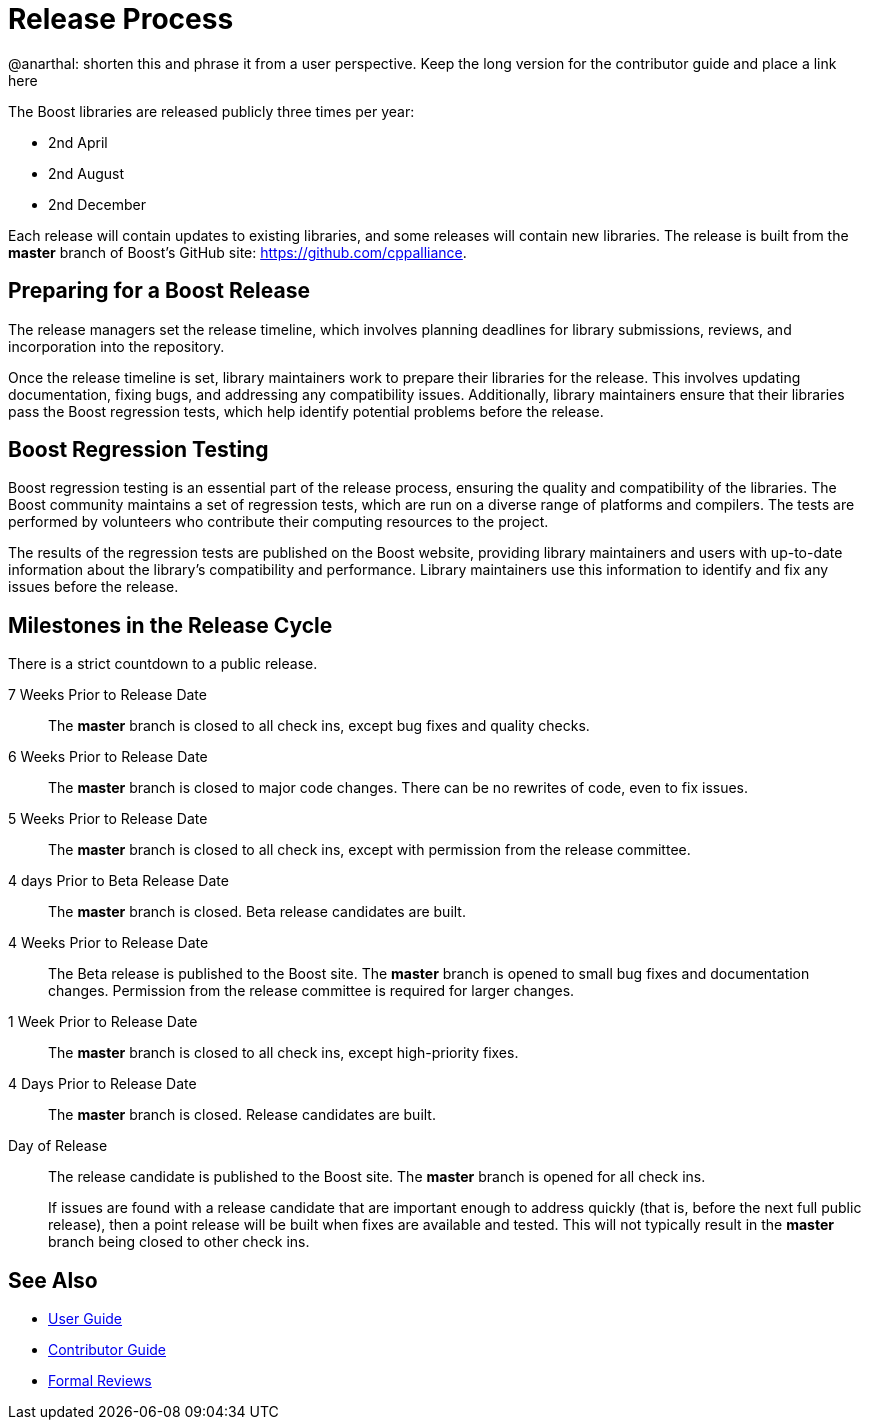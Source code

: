= Release Process

@anarthal: shorten this and phrase it from a user perspective. Keep the long version for the contributor guide and place a link here

The Boost libraries are released publicly three times per year:

[circle]
* 2nd April
* 2nd August
* 2nd December

Each release will contain updates to existing libraries, and some releases will contain new libraries. The release is built from the *master* branch of Boost's GitHub site: https://github.com/cppalliance.

== Preparing for a Boost Release

The release managers set the release timeline, which involves planning deadlines for library submissions, reviews, and incorporation into the repository.

Once the release timeline is set, library maintainers work to prepare their libraries for the release. This involves updating documentation, fixing bugs, and addressing any compatibility issues. Additionally, library maintainers ensure that their libraries pass the Boost regression tests, which help identify potential problems before the release.

== Boost Regression Testing

Boost regression testing is an essential part of the release process, ensuring the quality and compatibility of the libraries. The Boost community maintains a set of regression tests, which are run on a diverse range of platforms and compilers. The tests are performed by volunteers who contribute their computing resources to the project.

The results of the regression tests are published on the Boost website, providing library maintainers and users with up-to-date information about the library's compatibility and performance. Library maintainers use this information to identify and fix any issues before the release.

== Milestones in the Release Cycle

There is a strict countdown to a public release.

7 Weeks Prior to Release Date::

The *master* branch is closed to all check ins, except bug fixes and quality checks.

6 Weeks Prior to Release Date::

The *master* branch is closed to major code changes. There can be no rewrites of code, even to fix issues.

5 Weeks Prior to Release Date::

The *master* branch is closed to all check ins, except with permission from the release committee.

4 days Prior to Beta Release Date::

The *master* branch is closed. Beta release candidates are built.

4 Weeks Prior to Release Date::

The Beta release is published to the Boost site. The *master* branch is opened to small bug fixes and documentation changes. Permission from the release committee is required for larger changes.

1 Week Prior to Release Date::

The *master* branch is closed to all check ins, except high-priority fixes.

4 Days Prior to Release Date::

The *master* branch is closed. Release candidates are built.

Day of Release::

The release candidate is published to the Boost site. The *master* branch is opened for all check ins.

+
If issues are found with a release candidate that are important enough to address quickly (that is, before the next full public release), then a point release will be built when fixes are available and tested. This will not typically result in the *master* branch being closed to other check ins.

== See Also

* https://docs.cppalliance.org/user-guide/index.html[User Guide]
* https://docs.cppalliance.org/contributor-guide/index.html[Contributor Guide]
* https://docs.cppalliance.org/formal-reviews/index.html[Formal Reviews]
